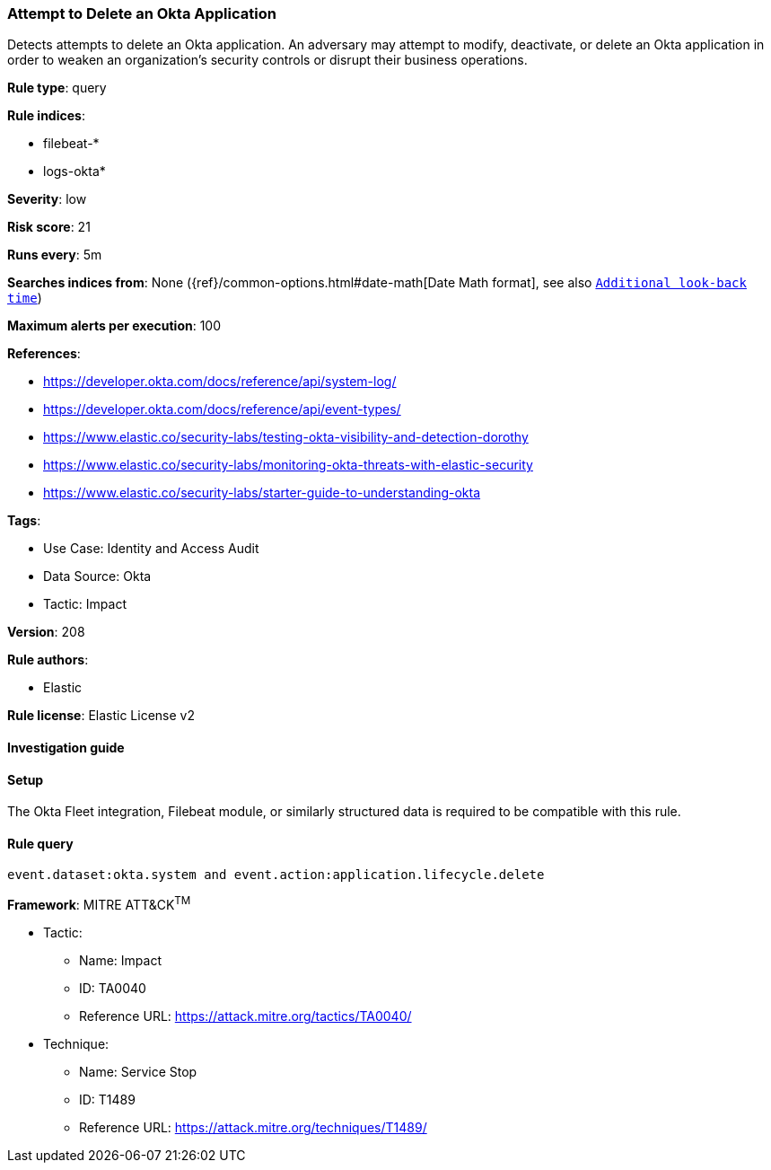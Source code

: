 [[attempt-to-delete-an-okta-application]]
=== Attempt to Delete an Okta Application

Detects attempts to delete an Okta application. An adversary may attempt to modify, deactivate, or delete an Okta application in order to weaken an organization's security controls or disrupt their business operations.

*Rule type*: query

*Rule indices*: 

* filebeat-*
* logs-okta*

*Severity*: low

*Risk score*: 21

*Runs every*: 5m

*Searches indices from*: None ({ref}/common-options.html#date-math[Date Math format], see also <<rule-schedule, `Additional look-back time`>>)

*Maximum alerts per execution*: 100

*References*: 

* https://developer.okta.com/docs/reference/api/system-log/
* https://developer.okta.com/docs/reference/api/event-types/
* https://www.elastic.co/security-labs/testing-okta-visibility-and-detection-dorothy
* https://www.elastic.co/security-labs/monitoring-okta-threats-with-elastic-security
* https://www.elastic.co/security-labs/starter-guide-to-understanding-okta

*Tags*: 

* Use Case: Identity and Access Audit
* Data Source: Okta
* Tactic: Impact

*Version*: 208

*Rule authors*: 

* Elastic

*Rule license*: Elastic License v2


==== Investigation guide




==== Setup


The Okta Fleet integration, Filebeat module, or similarly structured data is required to be compatible with this rule.

==== Rule query


[source, js]
----------------------------------
event.dataset:okta.system and event.action:application.lifecycle.delete

----------------------------------

*Framework*: MITRE ATT&CK^TM^

* Tactic:
** Name: Impact
** ID: TA0040
** Reference URL: https://attack.mitre.org/tactics/TA0040/
* Technique:
** Name: Service Stop
** ID: T1489
** Reference URL: https://attack.mitre.org/techniques/T1489/
